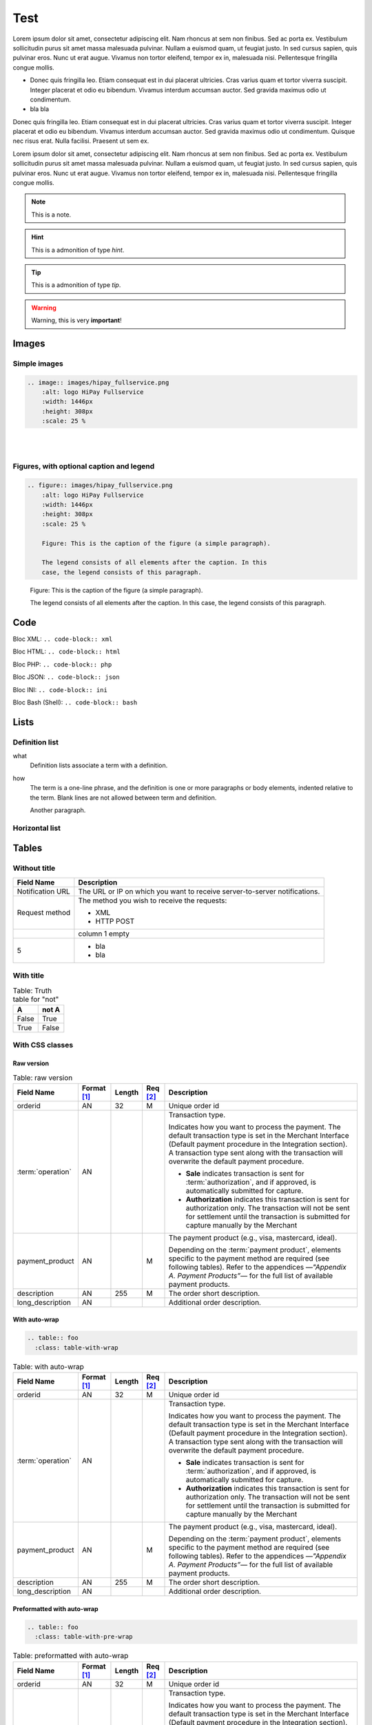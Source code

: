 .. _test:

====
Test
====

Lorem ipsum dolor sit amet, consectetur adipiscing elit.
Nam rhoncus at sem non finibus. Sed ac porta ex. Vestibulum sollicitudin purus sit amet massa malesuada pulvinar.
Nullam a euismod quam, ut feugiat justo. In sed cursus sapien, quis pulvinar eros. Nunc ut erat augue.
Vivamus non tortor eleifend, tempor ex in, malesuada nisi. Pellentesque fringilla congue mollis.

* Donec quis fringilla leo.
  Etiam consequat est in dui placerat ultricies. Cras varius quam et tortor viverra suscipit.
  Integer placerat et odio eu bibendum. Vivamus interdum accumsan auctor.
  Sed gravida maximus odio ut condimentum.
* bla bla

Donec quis fringilla leo.
Etiam consequat est in dui placerat ultricies. Cras varius quam et tortor viverra suscipit.
Integer placerat et odio eu bibendum. Vivamus interdum accumsan auctor.
Sed gravida maximus odio ut condimentum.
Quisque nec risus erat. Nulla facilisi.
Praesent ut sem ex.

Lorem ipsum dolor sit amet, consectetur adipiscing elit.
Nam rhoncus at sem non finibus. Sed ac porta ex. Vestibulum sollicitudin purus sit amet massa malesuada pulvinar.
Nullam a euismod quam, ut feugiat justo. In sed cursus sapien, quis pulvinar eros. Nunc ut erat augue.
Vivamus non tortor eleifend, tempor ex in, malesuada nisi. Pellentesque fringilla congue mollis.

.. note:: This is a note.

.. hint:: This is a admonition of type `hint`.

.. tip:: This is a admonition of type `tip`.

.. warning:: Warning, this is very **important**!

.. seealso:: This is a admonition of type `seealso`.

.. seealso::

   Module :py:mod:`zipfile`
      Documentation of the :py:mod:`zipfile` standard module.

   `GNU tar manual, Basic Tar Format <http://link>`_
      Documentation for tar archive files, including GNU tar extensions.

------
Images
------

Simple images
-------------

.. code-block:: rest

    .. image:: images/hipay_fullservice.png
        :alt: logo HiPay Fullservice
        :width: 1446px
        :height: 308px
        :scale: 25 %

.. image:: images/hipay_fullservice.png
    :alt: logo HiPay Fullservice
    :width: 1446px
    :height: 308px
    :scale: 25 %

|
|

Figures, with optional caption and legend
-----------------------------------------

.. code-block:: rest

    .. figure:: images/hipay_fullservice.png
        :alt: logo HiPay Fullservice
        :width: 1446px
        :height: 308px
        :scale: 25 %

        Figure: This is the caption of the figure (a simple paragraph).

        The legend consists of all elements after the caption. In this
        case, the legend consists of this paragraph.

.. figure:: images/hipay_fullservice.png
    :alt: logo HiPay Fullservice
    :width: 1446px
    :height: 308px
    :scale: 25 %

    Figure: This is the caption of the figure (a simple paragraph).

    The legend consists of all elements after the caption. In this
    case, the legend consists of this paragraph.

----
Code
----

Bloc XML: ``.. code-block:: xml``

.. code-block:: xml
    :linenos:

    <?xml version="1.0" encoding="UTF-8"?>
    <response>
        <state>completed</state>
        <reason/>
        <forward_url/>
        <test>false</test>
        <mid>00035167042</mid>
        <attempt_id>2015</attempt_id>
        <authorization_code>59351</authorization_code>
        ...
    </response>

Bloc HTML: ``.. code-block:: html``

.. code-block:: html
    :linenos:

    <form name="test">
    <!-- hidden field to store blackbox -->
      <input type="text" name="device_fingerprint" id="ioBB">
    </form>
    <!-- Include JavaScript fingerprint library -->
    <script language="javascript" src="https://secure-gateway.allopass.com/gateway/toolbox/fingerprint">
    </script>

Bloc PHP: ``.. code-block:: php``

.. code-block:: php
    :linenos:

    <?php
    define('API_ENDPOINT', 'https://secure-gateway.allopass.com/rest/v1');
    define('API_USERNAME', '<API login>');
    define('API_PASSWORD', '<API password>');

    $credentials = API_USERNAME . ':' . API_PASSWORD;
    $resource    = API_ENDPOINT . '/order';

    // create a new cURL resource
    $curl = curl_init();

Bloc JSON: ``.. code-block:: json``

.. code-block:: json
    :linenos:

    {
      "state":"completed",
      "reason":"",
      "forwardUrl":"",
      "test":"false",
      "mid":"00035167042",
      "attemptId":"1",
      "authorizationCode":"59351",
      "..."
    }

Bloc INI: ``.. code-block:: ini``

.. code-block:: ini
    :linenos:

    state = completed
    reason =
    test = false
    mid = 00001326581
    attempt_id = 1
    authorization_code = test123

Bloc Bash (Shell): ``.. code-block:: bash``

.. code-block:: bash
    :linenos:

    $ curl https://secure-gateway.allopass.com/rest/v1/transaction/432241108734 \
        -u "<your API username>:<your API password>"

-----
Lists
-----

Definition list
---------------

what
  Definition lists associate a term with
  a definition.

how
  The term is a one-line phrase, and the
  definition is one or more paragraphs or
  body elements, indented relative to the
  term.
  Blank lines are not allowed
  between term and definition.

  Another paragraph.

.. _hlist:

Horizontal list
---------------

.. hlist::
    :columns: 3

    * A list of
    * short items
    * that should be
    * displayed
    * horizontally

------
Tables
------

Without title
-------------

.. _my-table-wo-title:

================  ===========
Field Name        Description
================  ===========
Notification URL  The URL or IP on which you want to receive server-to-server notifications.
Request method    The method you wish to receive the requests:

                  - XML
                  - HTTP POST
\                 column 1 empty
5                 - bla
                  - bla
================  ===========

With title
----------

.. _my-table-with-title:

.. table:: Table: Truth table for "not"

    =====  =====
    A      not A
    =====  =====
    False  True
    True   False
    =====  =====

With CSS classes
----------------

Raw version
~~~~~~~~~~~

.. table:: Table: raw version

  ====================  ===========  =======  ========  =====================================================================================================================================================================================================================================================================
  Field Name        	Format [1]_  Length   Req [2]_  Description
  ====================  ===========  =======  ========  =====================================================================================================================================================================================================================================================================
  orderid               AN           32       M         Unique order id
  :term:`operation`     AN                              Transaction type.

                                                        Indicates how you want to process the payment. The default transaction type is set in the Merchant Interface (Default payment procedure in the Integration section). A transaction type sent along with the transaction will overwrite the default payment procedure.

                                                        - **Sale** indicates transaction is sent for :term:`authorization`, and if approved, is automatically submitted for capture.
                                                        - **Authorization** indicates this transaction is sent for authorization only. The transaction will not be sent for settlement until the transaction is submitted for capture manually by the Merchant
  payment_product       AN                    M         The payment product (e.g., visa, mastercard, ideal).

                                                        Depending on the :term:`payment product`, elements specific to the payment method are required (see following tables).
                                                        Refer to the appendices —*"Appendix A. Payment Products”*— for the full list of available payment products.
  description           AN           255      M         The order short description.
  long_description      AN                              Additional order description.
  ====================  ===========  =======  ========  =====================================================================================================================================================================================================================================================================

With auto-wrap
~~~~~~~~~~~~~~

.. code-block:: rest

    .. table:: foo
      :class: table-with-wrap

.. table:: Table: with auto-wrap
  :class: table-with-wrap

  ====================  ===========  =======  ========  =====================================================================================================================================================================================================================================================================
  Field Name        	Format [1]_  Length   Req [2]_  Description
  ====================  ===========  =======  ========  =====================================================================================================================================================================================================================================================================
  orderid               AN           32       M         Unique order id
  :term:`operation`     AN                              Transaction type.

                                                        Indicates how you want to process the payment. The default transaction type is set in the Merchant Interface (Default payment procedure in the Integration section). A transaction type sent along with the transaction will overwrite the default payment procedure.

                                                        - **Sale** indicates transaction is sent for :term:`authorization`, and if approved, is automatically submitted for capture.
                                                        - **Authorization** indicates this transaction is sent for authorization only. The transaction will not be sent for settlement until the transaction is submitted for capture manually by the Merchant
  payment_product       AN                    M         The payment product (e.g., visa, mastercard, ideal).

                                                        Depending on the :term:`payment product`, elements specific to the payment method are required (see following tables).
                                                        Refer to the appendices —*"Appendix A. Payment Products”*— for the full list of available payment products.
  description           AN           255      M         The order short description.
  long_description      AN                              Additional order description.
  ====================  ===========  =======  ========  =====================================================================================================================================================================================================================================================================

Preformatted with auto-wrap
~~~~~~~~~~~~~~~~~~~~~~~~~~~

.. code-block:: rest

    .. table:: foo
      :class: table-with-pre-wrap

.. table:: Table: preformatted with auto-wrap
  :class: table-with-pre-wrap

  ====================  ===========  =======  ========  =====================================================================================================================================================================================================================================================================
  Field Name        	Format [1]_  Length   Req [2]_  Description
  ====================  ===========  =======  ========  =====================================================================================================================================================================================================================================================================
  orderid               AN           32       M         Unique order id
  :term:`operation`     AN                              Transaction type.

                                                        Indicates how you want to process the payment. The default transaction type is set in the Merchant Interface (Default payment procedure in the Integration section). A transaction type sent along with the transaction will overwrite the default payment procedure.

                                                        - **Sale** indicates transaction is sent for :term:`authorization`, and if approved, is automatically submitted for capture.
                                                        - **Authorization** indicates this transaction is sent for authorization only. The transaction will not be sent for settlement until the transaction is submitted for capture manually by the Merchant
  payment_product       AN                    M         The payment product (e.g., visa, mastercard, ideal).

                                                        Depending on the :term:`payment product`, elements specific to the payment method are required (see following tables).
                                                        Refer to the appendices —*"Appendix A. Payment Products”*— for the full list of available payment products.
  description           AN           255      M         The order short description.
  long_description      AN                              Additional order description.
  ====================  ===========  =======  ========  =====================================================================================================================================================================================================================================================================

-----------------
Cross-referencing
-----------------

To arbitrary locations in any document…

* Link to tables: :ref:`explicit title <my-table-wo-title>`, :ref:`my-table-with-title`.

* Link to section: :ref:`hlist`.

.. seealso:: http://sphinx-doc.org/markup/inline.html#cross-referencing-arbitrary-locations

-------
Aliases
-------

.. seealso:: http://openalea.gforge.inria.fr/doc/openalea/doc/_build/html/source/sphinx/rest_syntax.html#more-about-aliases

---------
Footnotes
---------

This is a test [1]_

This is another test [2]_

.. rubric:: Footnotes

.. [1] Text of the first footnote.
.. [2] Text of the second footnote.

--------
Glossary
--------

``The :term:`API` is based on REST principles.``

The :term:`API` is based on REST principles.

-----
Index
-----

All glossary terms are in index by default.
To add one or more entries:

.. code-block:: rest

    The :index:`API` is based on REST principles.

The :index:`API` is based on REST principles.

:ref:`genindex`

.. seealso:: http://sphinx-doc.org/markup/misc.html#index-generating-markup
